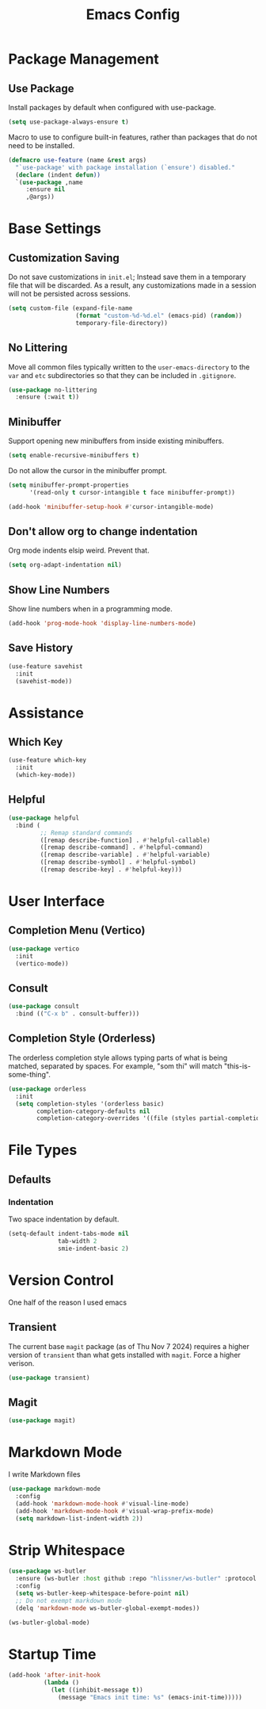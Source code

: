 #+title: Emacs Config
#+TODO: DISABLED

* Package Management

** Use Package

Install packages by default when configured with use-package.

#+begin_src emacs-lisp
(setq use-package-always-ensure t)
#+end_src

Macro to use to configure built-in features, rather than packages that do not need to be installed.

#+begin_src emacs-lisp
(defmacro use-feature (name &rest args)
  "`use-package' with package installation (`ensure') disabled."
  (declare (indent defun))
  `(use-package ,name
     :ensure nil
     ,@args))
#+end_src

* Base Settings

** Customization Saving

Do not save customizations in =init.el=; Instead save them in a temporary file that will be discarded. As a result, any customizations made in a session will not be persisted across sessions.

#+begin_src emacs-lisp
(setq custom-file (expand-file-name
                   (format "custom-%d-%d.el" (emacs-pid) (random))
                   temporary-file-directory))
#+end_src

** No Littering

Move all common files typically written to the =user-emacs-directory= to the =var= and =etc= subdirectories so that they can be included in =.gitignore=.

#+begin_src emacs-lisp
(use-package no-littering
  :ensure (:wait t))
#+end_src

** Minibuffer

Support opening new minibuffers from inside existing minibuffers.

#+begin_src emacs-lisp
(setq enable-recursive-minibuffers t)
#+end_src

Do not allow the cursor in the minibuffer prompt.

#+begin_src emacs-lisp
(setq minibuffer-prompt-properties
      '(read-only t cursor-intangible t face minibuffer-prompt))

(add-hook 'minibuffer-setup-hook #'cursor-intangible-mode)
#+end_src

** Don't allow org to change indentation

Org mode indents elsip weird. Prevent that.

#+begin_src emacs-lisp
(setq org-adapt-indentation nil)
#+end_src

** Show Line Numbers

Show line numbers when in a programming mode.

#+begin_src emacs-lisp
(add-hook 'prog-mode-hook 'display-line-numbers-mode)
#+end_src

** Save History

#+begin_src emacs-lisp
(use-feature savehist
  :init
  (savehist-mode))
#+end_src

* Assistance

** Which Key

#+begin_src emacs-lisp
  (use-feature which-key
    :init
    (which-key-mode))
#+end_src

** Helpful

#+begin_src emacs-lisp
(use-package helpful
  :bind (
         ;; Remap standard commands
         ([remap describe-function] . #'helpful-callable)
         ([remap describe-command] . #'helpful-command)
         ([remap describe-variable] . #'helpful-variable)
         ([remap describe-symbol] . #'helpful-symbol)
         ([remap describe-key] . #'helpful-key)))
#+end_src

* User Interface

** Completion Menu (Vertico)

#+begin_src emacs-lisp
(use-package vertico
  :init
  (vertico-mode))
#+end_src

** Consult

#+begin_src emacs-lisp
(use-package consult
  :bind (("C-x b" . consult-buffer)))
#+end_src

** Completion Style (Orderless)

The orderless completion style allows typing parts of what is being matched,
separated by spaces. For example, "som thi" will match "this-is-some-thing".

#+begin_src emacs-lisp
(use-package orderless
  :init
  (setq completion-styles '(orderless basic)
        completion-category-defaults nil
        completion-category-overrides '((file (styles partial-completion)))))
#+end_src

* File Types

** Defaults

*** Indentation

Two space indentation by default.

#+begin_src emacs-lisp
(setq-default indent-tabs-mode nil
              tab-width 2
              smie-indent-basic 2)
#+end_src

* Version Control

One half of the reason I used emacs

** Transient

The current base =magit= package (as of Thu Nov 7 2024) requires a higher version of =transient= than what gets installed with =magit=. Force a higher verison.

#+begin_src emacs-lisp
(use-package transient)
#+end_src

** Magit

#+begin_src emacs-lisp
(use-package magit)
#+end_src

* Markdown Mode

I write Markdown files

#+begin_src emacs-lisp
(use-package markdown-mode
  :config
  (add-hook 'markdown-mode-hook #'visual-line-mode)
  (add-hook 'markdown-mode-hook #'visual-wrap-prefix-mode)
  (setq markdown-list-indent-width 2))
#+end_src

* Strip Whitespace

#+begin_src emacs-lisp
  (use-package ws-butler
    :ensure (ws-butler :host github :repo "hlissner/ws-butler" :protocol ssh :wait t)
    :config
    (setq ws-butler-keep-whitespace-before-point nil)
    ;; Do not exempt markdown mode
    (delq 'markdown-mode ws-butler-global-exempt-modes))

  (ws-butler-global-mode)
#+end_src

* Startup Time

#+begin_src emacs-lisp
(add-hook 'after-init-hook
          (lambda ()
            (let ((inhibit-message t))
              (message "Emacs init time: %s" (emacs-init-time)))))
#+end_src
